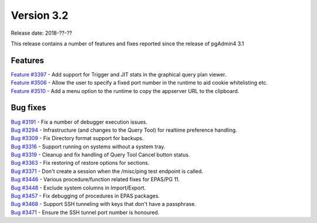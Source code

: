 ***********
Version 3.2
***********

Release date: 2018-??-??

This release contains a number of features and fixes reported since the release of pgAdmin4 3.1


Features
********

| `Feature #3397 <https://redmine.postgresql.org/issues/3397>`_ - Add support for Trigger and JIT stats in the graphical query plan viewer.
| `Feature #3506 <https://redmine.postgresql.org/issues/3506>`_ - Allow the user to specify a fixed port number in the runtime to aid cookie whitelisting etc.
| `Feature #3510 <https://redmine.postgresql.org/issues/3510>`_ - Add a menu option to the runtime to copy the appserver URL to the clipboard.

Bug fixes
*********

| `Bug #3191 <https://redmine.postgresql.org/issues/3191>`_ - Fix a number of debugger execution issues.
| `Bug #3294 <https://redmine.postgresql.org/issues/3294>`_ - Infrastructure (and changes to the Query Tool) for realtime preference handling.
| `Bug #3309 <https://redmine.postgresql.org/issues/3309>`_ - Fix Directory format support for backups.
| `Bug #3316 <https://redmine.postgresql.org/issues/3316>`_ - Support running on systems without a system tray.
| `Bug #3319 <https://redmine.postgresql.org/issues/3319>`_ - Cleanup and fix handling of Query Tool Cancel button status.
| `Bug #3363 <https://redmine.postgresql.org/issues/3363>`_ - Fix restoring of restore options for sections.
| `Bug #3371 <https://redmine.postgresql.org/issues/3371>`_ - Don't create a session when the /misc/ping test endpoint is called.
| `Bug #3446 <https://redmine.postgresql.org/issues/3446>`_ - Various procedure/function related fixes for EPAS/PG 11.
| `Bug #3448 <https://redmine.postgresql.org/issues/3448>`_ - Exclude system columns in Import/Export.
| `Bug #3457 <https://redmine.postgresql.org/issues/3457>`_ - Fix debugging of procedures in EPAS packages.
| `Bug #3468 <https://redmine.postgresql.org/issues/3468>`_ - Support SSH tunneling with keys that don't have a passphrase.
| `Bug #3471 <https://redmine.postgresql.org/issues/3471>`_ - Ensure the SSH tunnel port number is honoured.